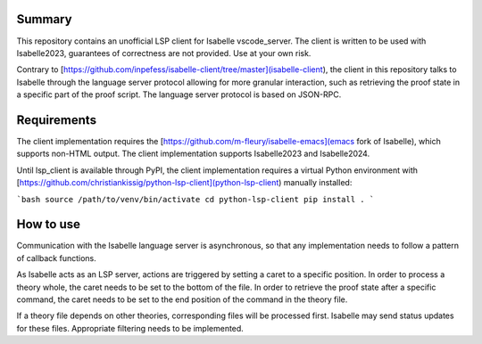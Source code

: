 Summary
=======

This repository contains an unofficial LSP client for Isabelle vscode\_server.
The client is written to be used with Isabelle2023, guarantees of correctness
are not provided. Use at your own risk.

Contrary to 
[https://github.com/inpefess/isabelle-client/tree/master](isabelle-client), the
client in this repository talks to Isabelle through the language server 
protocol allowing for more granular interaction, such as retrieving the
proof state in a specific part of the proof script. The language server
protocol is based on JSON-RPC.

Requirements
============

The client implementation requires the 
[https://github.com/m-fleury/isabelle-emacs](emacs fork of Isabelle), which
supports non-HTML output. The client implementation supports Isabelle2023 and
Isabelle2024.

Until lsp_client is available through PyPI, the client implementation requires
a virtual Python environment with 
[https://github.com/christiankissig/python-lsp-client](python-lsp-client) 
manually installed:

```bash
source /path/to/venv/bin/activate
cd python-lsp-client
pip install .
```

How to use
==========

Communication with the Isabelle language server is asynchronous, so that any
implementation needs to follow a pattern of callback functions. 

As Isabelle acts as an LSP server, actions are triggered by setting a caret to 
a specific position. In order to process a theory whole, the caret needs to be
set to the bottom of the file. In order to retrieve the proof state after a
specific command, the caret needs to be set to the end position of the command
in the theory file.

If a theory file depends on other theories, corresponding files will be
processed first. Isabelle may send status updates for these files. Appropriate
filtering needs to be implemented.
